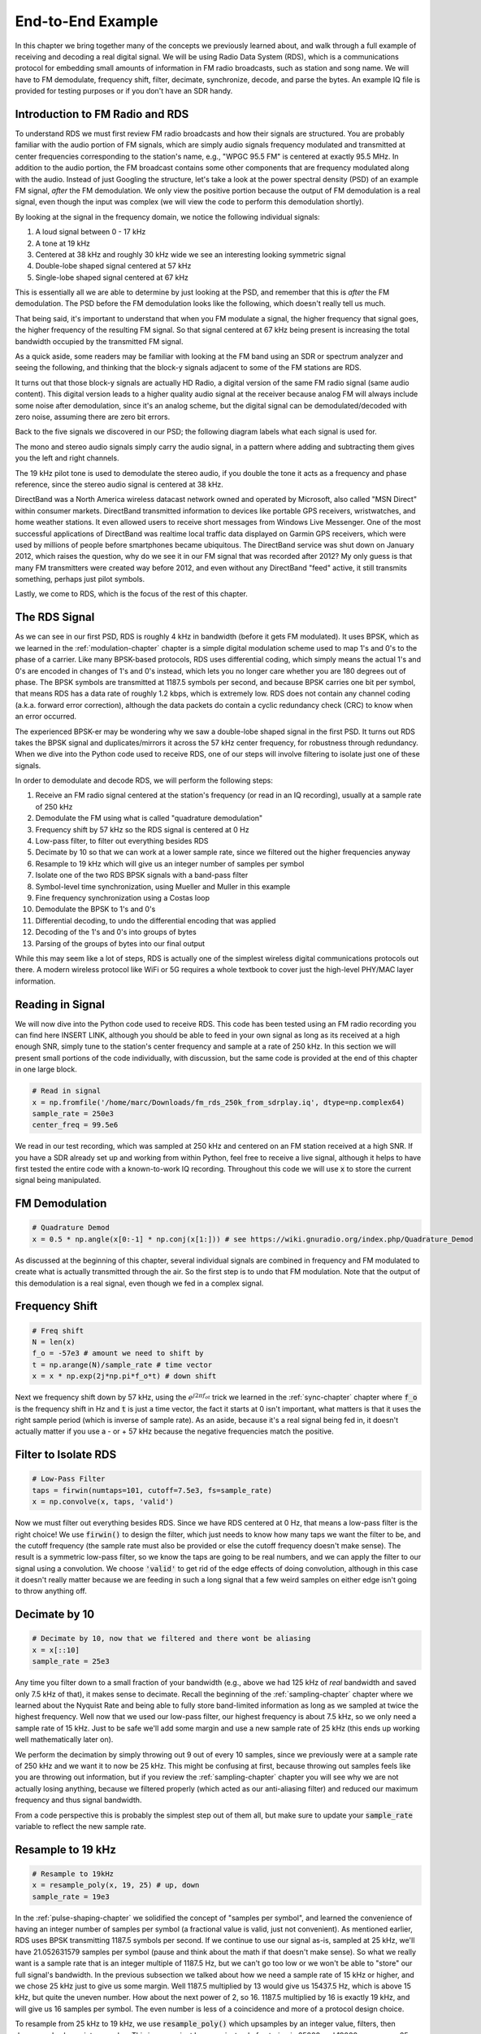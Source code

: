 .. _rds-chapter:

##################
End-to-End Example
##################

In this chapter we bring together many of the concepts we previously learned about, and walk through a full example of receiving and decoding a real digital signal.  We will be using Radio Data System (RDS), which is a communications protocol for embedding small amounts of information in FM radio broadcasts, such as station and song name.  We will have to FM demodulate, frequency shift, filter, decimate, synchronize, decode, and parse the bytes.  An example IQ file is provided for testing purposes or if you don't have an SDR handy.

********************************
Introduction to FM Radio and RDS
********************************

To understand RDS we must first review FM radio broadcasts and how their signals are structured.  You are probably familiar with the audio portion of FM signals, which are simply audio signals frequency modulated and transmitted at center frequencies corresponding to the station's name, e.g., "WPGC 95.5 FM" is centered at exactly 95.5 MHz.  In addition to the audio portion, the FM broadcast contains some other components that are frequency modulated along with the audio.  Instead of just Googling the structure, let's take a look at the power spectral density (PSD) of an example FM signal, *after* the FM demodulation. We only view the positive portion because the output of FM demodulation is a real signal, even though the input was complex (we will view the code to perform this demodulation shortly). 

.. image:: ../_images/fm_psd.svg
   :align: center 
   :target: ../_images/fm_psd.svg

By looking at the signal in the frequency domain, we notice the following individual signals:

#. A loud signal between 0 - 17 kHz
#. A tone at 19 kHz
#. Centered at 38 kHz and roughly 30 kHz wide we see an interesting looking symmetric signal
#. Double-lobe shaped signal centered at 57 kHz
#. Single-lobe shaped signal centered at 67 kHz

This is essentially all we are able to determine by just looking at the PSD, and remember that this is *after* the FM demodulation.  The PSD before the FM demodulation looks like the following, which doesn't really tell us much.

.. image:: ../_images/fm_before_demod.svg
   :align: center 
   :target: ../_images/fm_before_demod.svg
   
That being said, it's important to understand that when you FM modulate a signal, the higher frequency that signal goes, the higher frequency of the resulting FM signal.  So that signal centered at 67 kHz being present is increasing the total bandwidth occupied by the transmitted FM signal.

As a quick aside, some readers may be familiar with looking at the FM band using an SDR or spectrum analyzer and seeing the following, and thinking that the block-y signals adjacent to some of the FM stations are RDS.  

.. image:: ../_images/fm_band_psd.png
   :scale: 80 % 
   :align: center 

It turns out that those block-y signals are actually HD Radio, a digital version of the same FM radio signal (same audio content).  This digital version leads to a higher quality audio signal at the receiver because analog FM will always include some noise after demodulation, since it's an analog scheme, but the digital signal can be demodulated/decoded with zero noise, assuming there are zero bit errors.  

Back to the five signals we discovered in our PSD; the following diagram labels what each signal is used for.  

.. image:: ../_images/fm_components.png
   :scale: 80 % 
   :align: center 

The mono and stereo audio signals simply carry the audio signal, in a pattern where adding and subtracting them gives you the left and right channels.

The 19 kHz pilot tone is used to demodulate the stereo audio, if you double the tone it acts as a frequency and phase reference, since the stereo audio signal is centered at 38 kHz.

DirectBand was a North America wireless datacast network owned and operated by Microsoft, also called "MSN Direct" within consumer markets. DirectBand transmitted information to devices like portable GPS receivers, wristwatches, and home weather stations.  It even allowed users to receive short messages from Windows Live Messenger.  One of the most successful applications of DirectBand was realtime local traffic data displayed on Garmin GPS receivers, which were used by millions of people before smartphones became ubiquitous.  The DirectBand service was shut down on January 2012, which raises the question, why do we see it in our FM signal that was recorded after 2012?  My only guess is that many FM transmitters were created way before 2012, and even without any DirectBand "feed" active, it still transmits something, perhaps just pilot symbols.

Lastly, we come to RDS, which is the focus of the rest of this chapter.

********************************
The RDS Signal
********************************

As we can see in our first PSD, RDS is roughly 4 kHz in bandwidth (before it gets FM modulated).  It uses BPSK, which as we learned in the :ref:`modulation-chapter` chapter is a simple digital modulation scheme used to map 1's and 0's to the phase of a carrier.  Like many BPSK-based protocols, RDS uses differential coding, which simply means the actual 1's and 0's are encoded in changes of 1's and 0's instead, which lets you no longer care whether you are 180 degrees out of phase.  The BPSK symbols are transmitted at 1187.5 symbols per second, and because BPSK carries one bit per symbol, that means RDS has a data rate of roughly 1.2 kbps, which is extremely low.  RDS does not contain any channel coding (a.k.a. forward error correction), although the data packets do contain a cyclic redundancy check (CRC) to know when an error occurred.  

The experienced BPSK-er may be wondering why we saw a double-lobe shaped signal in the first PSD.  It turns out RDS takes the BPSK signal and duplicates/mirrors it across the 57 kHz center frequency, for robustness through redundancy.  When we dive into the Python code used to receive RDS, one of our steps will involve filtering to isolate just one of these signals.

In order to demodulate and decode RDS, we will perform the following steps:

#. Receive an FM radio signal centered at the station's frequency (or read in an IQ recording), usually at a sample rate of 250 kHz
#. Demodulate the FM using what is called "quadrature demodulation"
#. Frequency shift by 57 kHz so the RDS signal is centered at 0 Hz
#. Low-pass filter, to filter out everything besides RDS
#. Decimate by 10 so that we can work at a lower sample rate, since we filtered out the higher frequencies anyway
#. Resample to 19 kHz which will give us an integer number of samples per symbol
#. Isolate one of the two RDS BPSK signals with a band-pass filter
#. Symbol-level time synchronization, using Mueller and Muller in this example
#. Fine frequency synchronization using a Costas loop
#. Demodulate the BPSK to 1's and 0's
#. Differential decoding, to undo the differential encoding that was applied
#. Decoding of the 1's and 0's into groups of bytes
#. Parsing of the groups of bytes into our final output

While this may seem like a lot of steps, RDS is actually one of the simplest wireless digital communications protocols out there.  A modern wireless protocol like WiFi or 5G requires a whole textbook to cover just the high-level PHY/MAC layer information.

********************************
Reading in Signal
********************************

We will now dive into the Python code used to receive RDS.  This code has been tested using an FM radio recording you can find here INSERT LINK, although you should be able to feed in your own signal as long as its received at a high enough SNR, simply tune to the station's center frequency and sample at a rate of 250 kHz.  In this section we will present small portions of the code individually, with discussion, but the same code is provided at the end of this chapter in one large block.

.. code-block:: python

 # Read in signal
 x = np.fromfile('/home/marc/Downloads/fm_rds_250k_from_sdrplay.iq', dtype=np.complex64)
 sample_rate = 250e3
 center_freq = 99.5e6

We read in our test recording, which was sampled at 250 kHz and centered on an FM station received at a high SNR.  If you have a SDR already set up and working from within Python, feel free to receive a live signal, although it helps to have first tested the entire code with a known-to-work IQ recording.  Throughout this code we will use :code:`x` to store the current signal being manipulated. 

********************************
FM Demodulation
********************************

.. code-block:: python

 # Quadrature Demod
 x = 0.5 * np.angle(x[0:-1] * np.conj(x[1:])) # see https://wiki.gnuradio.org/index.php/Quadrature_Demod

As discussed at the beginning of this chapter, several individual signals are combined in frequency and FM modulated to create what is actually transmitted through the air.  So the first step is to undo that FM modulation.  Note that the output of this demodulation is a real signal, even though we fed in a complex signal.

********************************
Frequency Shift
********************************

.. code-block:: python

 # Freq shift
 N = len(x)
 f_o = -57e3 # amount we need to shift by
 t = np.arange(N)/sample_rate # time vector
 x = x * np.exp(2j*np.pi*f_o*t) # down shift

Next we frequency shift down by 57 kHz, using the :math:`e^{j2 \pi f_ot}` trick we learned in the :ref:`sync-chapter` chapter where :code:`f_o` is the frequency shift in Hz and :code:`t` is just a time vector, the fact it starts at 0 isn't important, what matters is that it uses the right sample period (which is inverse of sample rate).  As an aside, because it's a real signal being fed in, it doesn't actually matter if you use a - or + 57 kHz because the negative frequencies match the positive.

********************************
Filter to Isolate RDS
********************************

.. code-block:: python

 # Low-Pass Filter
 taps = firwin(numtaps=101, cutoff=7.5e3, fs=sample_rate)
 x = np.convolve(x, taps, 'valid')

Now we must filter out everything besides RDS. Since we have RDS centered at 0 Hz, that means a low-pass filter is the right choice!  We use :code:`firwin()` to design the filter, which just needs to know how many taps we want the filter to be, and the cutoff frequency (the sample rate must also be provided or else the cutoff frequency doesn't make sense).  The result is a symmetric low-pass filter, so we know the taps are going to be real numbers, and we can apply the filter to our signal using a convolution.  We choose :code:`'valid'` to get rid of the edge effects of doing convolution, although in this case it doesn't really matter because we are feeding in such a long signal that a few weird samples on either edge isn't going to throw anything off.

********************************
Decimate by 10
********************************

.. code-block:: python

 # Decimate by 10, now that we filtered and there wont be aliasing
 x = x[::10]
 sample_rate = 25e3

Any time you filter down to a small fraction of your bandwidth (e.g., above we had 125 kHz of *real* bandwidth and saved only 7.5 kHz of that), it makes sense to decimate.  Recall the beginning of the :ref:`sampling-chapter` chapter where we learned about the Nyquist Rate and being able to fully store band-limited information as long as we sampled at twice the highest frequency. Well now that we used our low-pass filter, our highest frequency is about 7.5 kHz, so we only need a sample rate of 15 kHz.  Just to be safe we'll add some margin and use a new sample rate of 25 kHz (this ends up working well mathematically later on).  

We perform the decimation by simply throwing out 9 out of every 10 samples, since we previously were at a sample rate of 250 kHz and we want it to now be 25 kHz.  This might be confusing at first, because throwing out samples feels like you are throwing out information, but if you review the :ref:`sampling-chapter` chapter you will see why we are not actually losing anything, because we filtered properly (which acted as our anti-aliasing filter) and reduced our maximum frequency and thus signal bandwidth.

From a code perspective this is probably the simplest step out of them all, but make sure to update your :code:`sample_rate` variable to reflect the new sample rate.

********************************
Resample to 19 kHz
********************************

.. code-block:: python

 # Resample to 19kHz
 x = resample_poly(x, 19, 25) # up, down
 sample_rate = 19e3

In the :ref:`pulse-shaping-chapter` we solidified the concept of "samples per symbol", and learned the convenience of having an integer number of samples per symbol (a fractional value is valid, just not convenient).  As mentioned earlier, RDS uses BPSK transmitting 1187.5 symbols per second.  If we continue to use our signal as-is, sampled at 25 kHz, we'll have 21.052631579 samples per symbol (pause and think about the math if that doesn't make sense).  So what we really want is a sample rate that is an integer multiple of 1187.5 Hz, but we can't go too low or we won't be able to "store" our full signal's bandwidth.  In the previous subsection we talked about how we need a sample rate of 15 kHz or higher, and we chose 25 kHz just to give us some margin.  Well 1187.5 multiplied by 13 would give us 15437.5 Hz, which is above 15 kHz, but quite the uneven number.  How about the next power of 2, so 16.  1187.5 multiplied by 16 is exactly 19 kHz, and will give us 16 samples per symbol.  The even number is less of a coincidence and more of a protocol design choice.  

To resample from 25 kHz to 19 kHz, we use :code:`resample_poly()` which upsamples by an integer value, filters, then downsamples by an integer value.  This is convenient because instead of entering in 25000 and 19000 we can use 25 and 19.  If we had used 13 samples per symbol by using a sample rate of 15437.5 Hz, we wouldn't be able to use :code:`resample_poly()` and the resampling process would be much more complicated.

Once again, always remember to update your :code:`sample_rate` variable when performing an operation that changes it.

********************************
Band-Pass Filter
********************************

.. code-block:: python

 # Bandpass filter (TODO: make it a proper matched filter with RRC, even though it's not required to function)
 taps = firwin(numtaps=501, cutoff=[0.05e3, 2e3], fs=sample_rate, pass_zero=False)
 x = np.convolve(x, taps, 'valid')

Recall that RDS contains two identical BPSK signals, hence the shape we saw in the PSD at the beginning.  We have to choose one, so we will keep the positive one with a band-pass filter.  We use :code:`firwin()` again, but note the :code:`pass_zero=False` which is how you indicate you want it to be a band-pass filter instead of low-pass, and there are two cutoff frequencies to define the band.  The signal is from roughly 0 Hz to 2 kHz but you can't specify a 0 Hz starting frequency so we use 0.05 kHz.  Lastly, we need to increase our number of taps, to get a steeper frequency response.  We can verify that these numbers worked by looking at our filter in the time domain (by plotting taps) and frequency domain (by taking FFT of taps).  Note how in the frequency domain we reach near-zero response at about 0 Hz.

.. image:: ../_images/bandpass_filter_taps.svg
   :align: center 
   :target: ../_images/bandpass_filter_taps.svg

.. image:: ../_images/bandpass_filter_freq.svg
   :align: center 
   :target: ../_images/bandpass_filter_freq.svg

Side note: At some point I will update the filter above to use a proper matched filter (root-raised cosine I believe is what RDS uses), for conceptual sake, but I got the same error rates using the firwin() approach as GNU Radio's proper matched filter, so it's clearly not a strict requirement.

***********************************
Time Synchronization (Symbol-Level)
***********************************

.. code-block:: python

 # Symbol sync, using what we did in sync chapter
 samples = x # for the sake of matching the sync chapter
 samples_interpolated = resample_poly(samples, 16, 1)
 sps = 16
 mu = 0.01 # initial estimate of phase of sample
 out = np.zeros(len(samples) + 10, dtype=np.complex64)
 out_rail = np.zeros(len(samples) + 10, dtype=np.complex64) # stores values, each iteration we need the previous 2 values plus current value
 i_in = 0 # input samples index
 i_out = 2 # output index (let first two outputs be 0)
 while i_out < len(samples) and i_in < len(samples):
     out[i_out] = samples_interpolated[i_in*16 + int(mu*16)] # grab what we think is the "best" sample
     out_rail[i_out] = int(np.real(out[i_out]) > 0) + 1j*int(np.imag(out[i_out]) > 0)
     x = (out_rail[i_out] - out_rail[i_out-2]) * np.conj(out[i_out-1])
     y = (out[i_out] - out[i_out-2]) * np.conj(out_rail[i_out-1])
     mm_val = np.real(y - x)
     mu += sps + 0.01*mm_val
     i_in += int(np.floor(mu)) # round down to nearest int since we are using it as an index
     mu = mu - np.floor(mu) # remove the integer part of mu
     i_out += 1 # increment output index
 x = out[2:i_out] # remove the first two, and anything after i_out (that was never filled out)

We are finally ready for our symbol/time synchronization, here we will use the exact same Mueller and Muller clock synchronization code from the :ref:`sync-chapter` chapter, reference it if you want to learn more about how it works.  We set the sample per symbol (:code:`sps`) to 16 as discussed earlier.  A mu gain value of 0.01 was found via experimentation to work well.  The output should now be one sample per symbol, i.e., our output is our "soft symbols", with possible frequency offset included.  The following constellation plot animation is used to verify we are getting BPSK symbols (with a frequency offset causing rotation):

.. image:: ../_images/constellation-animated.gif
   :scale: 80 % 
   :align: center 

********************************
Fine Frequency Synchronization
********************************

.. code-block:: python

 # Fine freq sync
 samples = x # for the sake of matching the sync chapter
 N = len(samples)
 phase = 0
 freq = 0
 # These next two params is what to adjust, to make the feedback loop faster or slower (which impacts stability)
 alpha = 8.0 
 beta = 0.002
 out = np.zeros(N, dtype=np.complex64)
 freq_log = []
 for i in range(N):
     out[i] = samples[i] * np.exp(-1j*phase) # adjust the input sample by the inverse of the estimated phase offset
     error = np.real(out[i]) * np.imag(out[i]) # This is the error formula for 2nd order Costas Loop (e.g. for BPSK)
 
     # Advance the loop (recalc phase and freq offset)
     freq += (beta * error)
     freq_log.append(freq * sample_rate / (2*np.pi)) # convert from angular velocity to Hz for logging
     phase += freq + (alpha * error)
 
     # Optional: Adjust phase so its always between 0 and 2pi, recall that phase wraps around every 2pi
     while phase >= 2*np.pi:
         phase -= 2*np.pi
     while phase < 0:
         phase += 2*np.pi
 x = out

We will also copy the fine frequency synchronization Python code from the :ref:`sync-chapter` chapter, which uses a Costas loop to remove any residual frequency offset, as well as align our BPSK to the real (I) axis, by forcing Q to be as close to zero as possible.  Anything left is Q is likely due to the noise in the signal, assuming the Costas loop was tuned properly.  Just for fun let's view the same animation as above except after the frequency synchronization has been performed (no more spinning!):

.. image:: ../_images/constellation-animated-postcostas.gif
   :scale: 80 % 
   :align: center 

And we can also look at the estimated frequency over time to see it working, note how we logged it in the code above.  It appears that there was about 13 Hz of frequency offset, either due to the transmitter's oscillator/LO being off or the receivers (most likely the receiver).  If you are using your own FM signal, you may need to tweak :code:`alpha` and :code:`beta` until the curve looks similar, it should achieve synchronization fairly quickly (e.g., a few dozen symbols) and maintain it with minimal oscillation.  The pattern you see below after it finds its steady state is frequency jitter, not oscillation.

.. image:: ../_images/freq_error.svg
   :align: center 
   :target: ../_images/freq_error.svg

********************************
Demodulate the BPSK
********************************

.. code-block:: python

 # Demod BPSK
 bits = (np.real(x) > 0).astype(int) # 1's and 0's

Demodulating the BPSK at this point is very easy, recall that each sample represents one soft symbol, so all we have to do is check whether each sample is above or below 0.  The :code:`.astype(int)` is just so we can work with an array of ints instead of an array of bools.  You may wonder whether above/below zero represents a 1 or 0.  As you will see in the next step, it doesn't matter!

********************************
Differential Decoding
********************************

.. code-block:: python

 # Differential decoding, so that it doesn't matter whether our BPSK was 180 degrees rotated without us realizing it
 bits = (bits[1:] - bits[0:-1]) % 2
 bits = bits.astype(np.uint8) # for decoder

The BPSK signal used differential coding when it was created, which means that each 1 and 0 of the original data was transformed such that a change from 1 to 0 or 0 to 1 got mapped as a 1, and no change got mapped to a 0.  The nice benefit of using differential coding is so you don't have to worry about 180 degree rotations in receiving the BPSK, because whether we consider a 1 to be greater than zero or less than zero is no longer an impact, what matters is changing between 1 and 0.  This concept might be easier to understand by looking at example data, below shows the first 10 symbols before and after the differential decoding:

.. code-block:: python

 [1 1 1 1 0 1 0 0 1 1] # before differential decoding
 [0 0 0 1 1 1 0 1 0 1] # after differential decoding

********************************
RDS Decoding
********************************

The next massive block of code is what we will use to decode the 1's and 0's into groups of bytes.  This part would make a lot more sense if we first created the transmitter portion of RDS, but for now just know that in RDS, bytes are grouped into groups of 12 bytes, where the first 8 represent the data and the last 4 act as a sync word (called "offset words").  The last 4 bytes are not needed by the next step (the parser) so we don't include them in the output.  This block of code takes in the 1's and 0's created above (in the form of a 1D array of uint8's) and outputs a list of lists of bytes (a list of 8 bytes where those 8 bytes are in a list).  This makes it convenient for the next step, which will iterate through the list of 8 bytes, one group of 8 at a time.

Most of the actual code revolves around syncing (at the byte level, not symbol) and error checking.  It works in blocks of 104 bits, each block is either received correctly or in error (using CRC to check), and every 50 blocks it checks whether more than 35 of them were received with error, in which case it resets everything and attempts to sync again.

Note, you **do not** need to go through all of this code, or any of it, especially if you are focusing on learning the physical (PHY) layer side of DSP and SDR.  This code is simply an implementation of a RDS decoder, and essentially none of it can be reused for other protocols, because it's so specific to the way RDS works.  If you are already somewhat exhausted by this chapter, feel free to just skip this enormous block of code that has one fairly simple job but does it in a complex manner.

.. code-block:: python

 # Constants
 syndrome = [383, 14, 303, 663, 748]
 offset_pos = [0, 1, 2, 3, 2]
 offset_word = [252, 408, 360, 436, 848]
 
 # see Annex B, page 64 of the standard
 def calc_syndrome(x, mlen):
     reg = 0
     plen = 10
     for ii in range(mlen, 0, -1):
         reg = (reg << 1) | ((x >> (ii-1)) & 0x01)
         if (reg & (1 << plen)):
             reg = reg ^ 0x5B9
     for ii in range(plen, 0, -1):
         reg = reg << 1
         if (reg & (1 << plen)):
             reg = reg ^ 0x5B9
     return reg & ((1 << plen) - 1) # select the bottom plen bits of reg
 
 # Initialize all the working vars we'll need during the loop
 synced = False
 presync = False
 
 wrong_blocks_counter = 0
 blocks_counter = 0
 group_good_blocks_counter = 0
 
 reg = np.uint32(0) # was unsigned long in C++ (64 bits) but numpy doesn't support bitwise ops of uint64, I don't think it gets that high anyway
 lastseen_offset_counter = 0
 lastseen_offset = 0
 
 # the synchronization process is described in Annex C, page 66 of the standard */
 bytes_out = []
 for i in range(len(bits)):
     # in C++ reg doesn't get init so it will be random at first, for ours its 0s
     # It was also an unsigned long but never seemed to get anywhere near the max value
     # bits are either 0 or 1
     reg = np.bitwise_or(np.left_shift(reg, 1), bits[i]) # reg contains the last 26 rds bits. these are both bitwise ops
     if not synced:
         reg_syndrome = calc_syndrome(reg, 26)
         for j in range(5):
             if reg_syndrome == syndrome[j]:
                 if not presync:
                     lastseen_offset = j
                     lastseen_offset_counter = i
                     presync = True
                 else:
                     if offset_pos[lastseen_offset] >= offset_pos[j]:
                         block_distance = offset_pos[j] + 4 - offset_pos[lastseen_offset]
                     else:
                         block_distance = offset_pos[j] - offset_pos[lastseen_offset]
                     if (block_distance*26) != (i - lastseen_offset_counter):
                         presync = False
                     else:
                         print('Sync State Detected')
                         wrong_blocks_counter = 0
                         blocks_counter = 0
                         block_bit_counter = 0
                         block_number = (j + 1) % 4
                         group_assembly_started = False
                         synced = True
             break # syndrome found, no more cycles
 
     else: # SYNCED
         # wait until 26 bits enter the buffer */
         if block_bit_counter < 25:
             block_bit_counter += 1
         else:
             good_block = False
             dataword = (reg >> 10) & 0xffff
             block_calculated_crc = calc_syndrome(dataword, 16)
             checkword = reg & 0x3ff
             if block_number == 2: # manage special case of C or C' offset word
                 block_received_crc = checkword ^ offset_word[block_number]
                 if (block_received_crc == block_calculated_crc):
                     good_block = True
                 else:
                     block_received_crc = checkword ^ offset_word[4]
                     if (block_received_crc == block_calculated_crc):
                         good_block = True
                     else:
                         wrong_blocks_counter += 1
                         good_block = False
             else:
                 block_received_crc = checkword ^ offset_word[block_number] # bitwise xor
                 if block_received_crc == block_calculated_crc:
                     good_block = True
                 else:
                     wrong_blocks_counter += 1
                     good_block = False
                 
             # Done checking CRC
             if block_number == 0 and good_block:
                 group_assembly_started = True
                 group_good_blocks_counter = 1
                 bytes = bytearray(8) # 8 bytes filled with 0s
             if group_assembly_started:
                 if not good_block:
                     group_assembly_started = False
                 else:
                     # raw data bytes, as received from RDS. 8 info bytes, followed by 4 RDS offset chars: ABCD/ABcD/EEEE (in US) which we leave out here
                     # RDS information words
                     # block_number is either 0,1,2,3 so this is how we fill out the 8 bytes
                     bytes[block_number*2] = (dataword >> 8) & 255
                     bytes[block_number*2+1] = dataword & 255
                     group_good_blocks_counter += 1
                     #print('group_good_blocks_counter:', group_good_blocks_counter)
                 if group_good_blocks_counter == 5:
                     #print(bytes)
                     bytes_out.append(bytes) # list of len-8 lists of bytes
             block_bit_counter = 0
             block_number = (block_number + 1) % 4
             blocks_counter += 1
             if blocks_counter == 50:
                 if wrong_blocks_counter > 35: # This many wrong blocks must mean we lost sync
                     print("Lost Sync (Got ", wrong_blocks_counter, " bad blocks on ", blocks_counter, " total)")
                     synced = False
                     presync = False
                 else:
                     print("Still Sync-ed (Got ", wrong_blocks_counter, " bad blocks on ", blocks_counter, " total)")
                 blocks_counter = 0
                 wrong_blocks_counter = 0

Below shows an example output from this decoding step, note how in this example it synced fairly quickly but then loses sync a couple times for some reason, although it's still able to parse all of the data as we'll see.  The actual contents of these bytes just look like random numbers/characters depending on how you display them, but in the next step we will parse them into human readable information!

.. code-block:: console

 Sync State Detected
 Still Sync-ed (Got  0  bad blocks on  50  total)
 Still Sync-ed (Got  0  bad blocks on  50  total)
 Still Sync-ed (Got  0  bad blocks on  50  total)
 Still Sync-ed (Got  0  bad blocks on  50  total)
 Still Sync-ed (Got  1  bad blocks on  50  total)
 Still Sync-ed (Got  5  bad blocks on  50  total)
 Still Sync-ed (Got  26  bad blocks on  50  total)
 Lost Sync (Got  50  bad blocks on  50  total)
 Sync State Detected
 Still Sync-ed (Got  3  bad blocks on  50  total)
 Still Sync-ed (Got  0  bad blocks on  50  total)
 Still Sync-ed (Got  0  bad blocks on  50  total)
 Still Sync-ed (Got  0  bad blocks on  50  total)
 Still Sync-ed (Got  0  bad blocks on  50  total)
 Still Sync-ed (Got  0  bad blocks on  50  total)
 Still Sync-ed (Got  0  bad blocks on  50  total)
 Still Sync-ed (Got  0  bad blocks on  50  total)
 Still Sync-ed (Got  0  bad blocks on  50  total)
 Still Sync-ed (Got  0  bad blocks on  50  total)
 Still Sync-ed (Got  0  bad blocks on  50  total)
 Still Sync-ed (Got  0  bad blocks on  50  total)
 Still Sync-ed (Got  0  bad blocks on  50  total)
 Still Sync-ed (Got  0  bad blocks on  50  total)
 Still Sync-ed (Got  0  bad blocks on  50  total)
 Still Sync-ed (Got  0  bad blocks on  50  total)
 Still Sync-ed (Got  0  bad blocks on  50  total)
 Still Sync-ed (Got  0  bad blocks on  50  total)
 Still Sync-ed (Got  0  bad blocks on  50  total)
 Still Sync-ed (Got  0  bad blocks on  50  total)
 Still Sync-ed (Got  0  bad blocks on  50  total)
 Still Sync-ed (Got  0  bad blocks on  50  total)
 Still Sync-ed (Got  2  bad blocks on  50  total)
 Still Sync-ed (Got  1  bad blocks on  50  total)
 Still Sync-ed (Got  20  bad blocks on  50  total)
 Lost Sync (Got  47  bad blocks on  50  total)
 Sync State Detected
 Still Sync-ed (Got  32  bad blocks on  50  total)
 
********************************
RDS Parsing
********************************

Now that we have bytes, in groups of 8, we can extract the final data, i.e., the final output that is human understandable.  This is known as parsing the bytes, and just like the decoder in the previous section, it is simply an implementation of the RDS protocol, and is really not that important to understand.  Luckily it's not a ton of code, if you don't include the two tables defined at the start, which are simply the lookup tables for the type of FM channel and the coverage area.

For those who want to learn how this code works, I'll provide some added information.  The protocol uses this concept of an A/B flag, which means some messages are marked A and others B, and the parsing changes based on which one (whether it's A or B is stored in the third bit of the second byte).  It also uses different group types which just means message type, and in this code we are only parsing message type 2, which is the message type that has the radio text in it, which is the interesting part, it's the text that scrolls across the screen in your car.  We will still be able to parse the channel type and region, as they are stored in every message.  Lastly, note that :code:`radiotext` is just a string that gets initialized to all spaces, and then reset to all spaces if a specific set of bytes is received.  If you are curious what other message types exist, the list is: "BASIC", "PIN/SL", "RT", "AID", "CT", "TDC", "IH", "RP", "TMC", "EWS", "EON". RT is radiotext which is the only one we decode.  The GNU Radio block decoded "BASIC" as well, but for the stations I used for testing it didn't contain much interesting information.

.. code-block:: python

 # Annex F of RBDS Standard Table F.1 (North America) and Table F.2 (Europe)
 #              Europe                   North America
 pty_table = [["Undefined",             "Undefined"],
              ["News",                  "News"],
              ["Current Affairs",       "Information"],
              ["Information",           "Sports"],
              ["Sport",                 "Talk"],
              ["Education",             "Rock"],
              ["Drama",                 "Classic Rock"],
              ["Culture",               "Adult Hits"],
              ["Science",               "Soft Rock"],
              ["Varied",                "Top 40"],
              ["Pop Music",             "Country"],
              ["Rock Music",            "Oldies"],
              ["Easy Listening",        "Soft"],
              ["Light Classical",       "Nostalgia"],
              ["Serious Classical",     "Jazz"],
              ["Other Music",           "Classical"],
              ["Weather",               "Rhythm & Blues"],
              ["Finance",               "Soft Rhythm & Blues"],
              ["Children’s Programmes", "Language"],
              ["Social Affairs",        "Religious Music"],
              ["Religion",              "Religious Talk"],
              ["Phone-In",              "Personality"],
              ["Travel",                "Public"],
              ["Leisure",               "College"],
              ["Jazz Music",            "Spanish Talk"],
              ["Country Music",         "Spanish Music"],
              ["National Music",        "Hip Hop"],
              ["Oldies Music",          "Unassigned"],
              ["Folk Music",            "Unassigned"],
              ["Documentary",           "Weather"],
              ["Alarm Test",            "Emergency Test"],
              ["Alarm",                 "Emergency"]]
 pty_locale = 1 # set to 0 for Europe which will use first column instead
 
 # page 72, Annex D, table D.2 in the standard
 coverage_area_codes = ["Local",
                        "International",
                        "National",
                        "Supra-regional",
                        "Regional 1",
                        "Regional 2",
                        "Regional 3",
                        "Regional 4",
                        "Regional 5",
                        "Regional 6",
                        "Regional 7",
                        "Regional 8",
                        "Regional 9",
                        "Regional 10",
                        "Regional 11",
                        "Regional 12"]
 
 radiotext_AB_flag = 0
 radiotext = [' ']*65
 first_time = True
 for bytes in bytes_out:
     group_0 = bytes[1] | (bytes[0] << 8)
     group_1 = bytes[3] | (bytes[2] << 8)
     group_2 = bytes[5] | (bytes[4] << 8)
     group_3 = bytes[7] | (bytes[6] << 8)
      
     group_type = (group_1 >> 12) & 0xf # here is what each one means, e.g. RT is radiotext which is the only one we decode here: ["BASIC", "PIN/SL", "RT", "AID", "CT", "TDC", "IH", "RP", "TMC", "EWS", "___", "___", "___", "___", "EON", "___"]
     AB = (group_1 >> 11 ) & 0x1 # b if 1, a if 0
 
     #print("group_type:", group_type) # this is essentially message type, i only see type 0 and 2 in my recording
     #print("AB:", AB)
 
     program_identification = group_0     # "PI"
     
     program_type = (group_1 >> 5) & 0x1f # "PTY"
     pty = pty_table[program_type][pty_locale]
     
     pi_area_coverage = (program_identification >> 8) & 0xf
     coverage_area = coverage_area_codes[pi_area_coverage]
     
     pi_program_reference_number = program_identification & 0xff # just an int
     
     if first_time:
         print("PTY:", pty)
         print("program:", pi_program_reference_number)
         print("coverage_area:", coverage_area)
         first_time = False
 
     if group_type == 2:
         # when the A/B flag is toggled, flush your current radiotext
         if radiotext_AB_flag != ((group_1 >> 4) & 0x01):
             radiotext = [' ']*65
         radiotext_AB_flag = (group_1 >> 4) & 0x01
         text_segment_address_code = group_1 & 0x0f
         if AB:
             radiotext[text_segment_address_code * 2    ] = chr((group_3 >> 8) & 0xff)
             radiotext[text_segment_address_code * 2 + 1] = chr(group_3        & 0xff)
         else:
             radiotext[text_segment_address_code *4     ] = chr((group_2 >> 8) & 0xff)
             radiotext[text_segment_address_code * 4 + 1] = chr(group_2        & 0xff)
             radiotext[text_segment_address_code * 4 + 2] = chr((group_3 >> 8) & 0xff)
             radiotext[text_segment_address_code * 4 + 3] = chr(group_3        & 0xff)
         print(''.join(radiotext))
     else:
         pass
         #print("unsupported group_type:", group_type)

Below shows the output of the parsing step for an example FM station.  Note how it has to build the radiotext string over multiple messages, and then it periodically clears out the string and starts again.  

.. code-block:: console

 PTY: Top 40
 program: 29
 coverage_area: Regional 4
             ing.                                                 
             ing. Upb                                             
             ing. Upbeat.                                         
             ing. Upbeat. Rea                                     
                         
 WAY-                                                             
 WAY-FM U                                                         
 WAY-FM Uplif                                                     
 WAY-FM Uplifting                                                 
 WAY-FM Uplifting. Up                                             
 WAY-FM Uplifting. Upbeat                                         
 WAY-FM Uplifting. Upbeat. Re                                     
                                                                                      
 WayF                                                             
 WayFM Up                                                         
 WayFM Uplift                                                     
 WayFM Uplifting.                                                 
 WayFM Uplifting. Upb                                             
 WayFM Uplifting. Upbeat.                                         
 WayFM Uplifting. Upbeat. Rea                                     



********************************
Wrap-Up and Final Code
********************************

You did it!  Below is all of the code above, concatenated, it should work with the test recording available for download.  If you find you had to make tweaks to get it to work with your own recording or live SDR, let me know what you had to do, you can submit it as a GitHub PR at `the textbook's GitHub page <https://github.com/777arc/textbook>`_.  You can also find a version of this code with dozens of debug plotting/printing included, that I originally used to make this chapter, `here <https://github.com/777arc/textbook/blob/master/figure-generating-scripts/rds_demo.py>`_.  

.. raw:: html

   <details>
   <summary>Final Code</summary>
   
.. code-block:: python

 # Read in signal
 x = np.fromfile('/home/marc/Downloads/fm_rds_250k_from_sdrplay.iq', dtype=np.complex64)
 sample_rate = 250e3
 center_freq = 99.5e6

 # Quadrature Demod
 x = 0.5 * np.angle(x[0:-1] * np.conj(x[1:])) # see https://wiki.gnuradio.org/index.php/Quadrature_Demod

 # Freq shift
 N = len(x)
 f_o = -57e3 # amount we need to shift by
 t = np.arange(N)/sample_rate # time vector
 x = x * np.exp(2j*np.pi*f_o*t) # down shift

 # Low-Pass Filter
 taps = firwin(numtaps=101, cutoff=7.5e3, fs=sample_rate)
 x = np.convolve(x, taps, 'valid')

 # Decimate by 10, now that we filtered and there wont be aliasing
 x = x[::10]
 sample_rate = 25e3

 # Resample to 19kHz
 x = resample_poly(x, 19, 25) # up, down
 sample_rate = 19e3

 # Bandpass filter (TODO: make it a proper matched filter with RRC, even though it's not required to function)
 taps = firwin(numtaps=501, cutoff=[0.05e3, 2e3], fs=sample_rate, pass_zero=False)
 x = np.convolve(x, taps, 'valid')

 # Symbol sync, using what we did in sync chapter
 samples = x # for the sake of matching the sync chapter
 samples_interpolated = resample_poly(samples, 16, 1)
 sps = 16
 mu = 0.01 # initial estimate of phase of sample
 out = np.zeros(len(samples) + 10, dtype=np.complex64)
 out_rail = np.zeros(len(samples) + 10, dtype=np.complex64) # stores values, each iteration we need the previous 2 values plus current value
 i_in = 0 # input samples index
 i_out = 2 # output index (let first two outputs be 0)
 while i_out < len(samples) and i_in < len(samples):
     out[i_out] = samples_interpolated[i_in*16 + int(mu*16)] # grab what we think is the "best" sample
     out_rail[i_out] = int(np.real(out[i_out]) > 0) + 1j*int(np.imag(out[i_out]) > 0)
     x = (out_rail[i_out] - out_rail[i_out-2]) * np.conj(out[i_out-1])
     y = (out[i_out] - out[i_out-2]) * np.conj(out_rail[i_out-1])
     mm_val = np.real(y - x)
     mu += sps + 0.01*mm_val
     i_in += int(np.floor(mu)) # round down to nearest int since we are using it as an index
     mu = mu - np.floor(mu) # remove the integer part of mu
     i_out += 1 # increment output index
 x = out[2:i_out] # remove the first two, and anything after i_out (that was never filled out)

 # Fine freq sync
 samples = x # for the sake of matching the sync chapter
 N = len(samples)
 phase = 0
 freq = 0
 # These next two params is what to adjust, to make the feedback loop faster or slower (which impacts stability)
 alpha = 8.0 
 beta = 0.002
 out = np.zeros(N, dtype=np.complex64)
 freq_log = []
 for i in range(N):
     out[i] = samples[i] * np.exp(-1j*phase) # adjust the input sample by the inverse of the estimated phase offset
     error = np.real(out[i]) * np.imag(out[i]) # This is the error formula for 2nd order Costas Loop (e.g. for BPSK)
 
     # Advance the loop (recalc phase and freq offset)
     freq += (beta * error)
     freq_log.append(freq * sample_rate / (2*np.pi)) # convert from angular velocity to Hz for logging
     phase += freq + (alpha * error)
 
     # Optional: Adjust phase so its always between 0 and 2pi, recall that phase wraps around every 2pi
     while phase >= 2*np.pi:
         phase -= 2*np.pi
     while phase < 0:
         phase += 2*np.pi
 x = out

 # Demod BPSK
 bits = (np.real(x) > 0).astype(int) # 1's and 0's

 # Differential decoding, so that it doesn't matter whether our BPSK was 180 degrees rotated without us realizing it
 bits = (bits[1:] - bits[0:-1]) % 2
 bits = bits.astype(np.uint8) # for decoder

 ###########
 # DECODER #
 ###########
 
 # Constants
 syndrome = [383, 14, 303, 663, 748]
 offset_pos = [0, 1, 2, 3, 2]
 offset_word = [252, 408, 360, 436, 848]
 
 # see Annex B, page 64 of the standard
 def calc_syndrome(x, mlen):
     reg = 0
     plen = 10
     for ii in range(mlen, 0, -1):
         reg = (reg << 1) | ((x >> (ii-1)) & 0x01)
         if (reg & (1 << plen)):
             reg = reg ^ 0x5B9
     for ii in range(plen, 0, -1):
         reg = reg << 1
         if (reg & (1 << plen)):
             reg = reg ^ 0x5B9
     return reg & ((1 << plen) - 1) # select the bottom plen bits of reg
 
 # Initialize all the working vars we'll need during the loop
 synced = False
 presync = False
 
 wrong_blocks_counter = 0
 blocks_counter = 0
 group_good_blocks_counter = 0
 
 reg = np.uint32(0) # was unsigned long in C++ (64 bits) but numpy doesn't support bitwise ops of uint64, I don't think it gets that high anyway
 lastseen_offset_counter = 0
 lastseen_offset = 0
 
 # the synchronization process is described in Annex C, page 66 of the standard */
 bytes_out = []
 for i in range(len(bits)):
     # in C++ reg doesn't get init so it will be random at first, for ours its 0s
     # It was also an unsigned long but never seemed to get anywhere near the max value
     # bits are either 0 or 1
     reg = np.bitwise_or(np.left_shift(reg, 1), bits[i]) # reg contains the last 26 rds bits. these are both bitwise ops
     if not synced:
         reg_syndrome = calc_syndrome(reg, 26)
         for j in range(5):
             if reg_syndrome == syndrome[j]:
                 if not presync:
                     lastseen_offset = j
                     lastseen_offset_counter = i
                     presync = True
                 else:
                     if offset_pos[lastseen_offset] >= offset_pos[j]:
                         block_distance = offset_pos[j] + 4 - offset_pos[lastseen_offset]
                     else:
                         block_distance = offset_pos[j] - offset_pos[lastseen_offset]
                     if (block_distance*26) != (i - lastseen_offset_counter):
                         presync = False
                     else:
                         print('Sync State Detected')
                         wrong_blocks_counter = 0
                         blocks_counter = 0
                         block_bit_counter = 0
                         block_number = (j + 1) % 4
                         group_assembly_started = False
                         synced = True
             break # syndrome found, no more cycles
 
     else: # SYNCED
         # wait until 26 bits enter the buffer */
         if block_bit_counter < 25:
             block_bit_counter += 1
         else:
             good_block = False
             dataword = (reg >> 10) & 0xffff
             block_calculated_crc = calc_syndrome(dataword, 16)
             checkword = reg & 0x3ff
             if block_number == 2: # manage special case of C or C' offset word
                 block_received_crc = checkword ^ offset_word[block_number]
                 if (block_received_crc == block_calculated_crc):
                     good_block = True
                 else:
                     block_received_crc = checkword ^ offset_word[4]
                     if (block_received_crc == block_calculated_crc):
                         good_block = True
                     else:
                         wrong_blocks_counter += 1
                         good_block = False
             else:
                 block_received_crc = checkword ^ offset_word[block_number] # bitwise xor
                 if block_received_crc == block_calculated_crc:
                     good_block = True
                 else:
                     wrong_blocks_counter += 1
                     good_block = False
                 
             # Done checking CRC
             if block_number == 0 and good_block:
                 group_assembly_started = True
                 group_good_blocks_counter = 1
                 bytes = bytearray(8) # 8 bytes filled with 0s
             if group_assembly_started:
                 if not good_block:
                     group_assembly_started = False
                 else:
                     # raw data bytes, as received from RDS. 8 info bytes, followed by 4 RDS offset chars: ABCD/ABcD/EEEE (in US) which we leave out here
                     # RDS information words
                     # block_number is either 0,1,2,3 so this is how we fill out the 8 bytes
                     bytes[block_number*2] = (dataword >> 8) & 255
                     bytes[block_number*2+1] = dataword & 255
                     group_good_blocks_counter += 1
                     #print('group_good_blocks_counter:', group_good_blocks_counter)
                 if group_good_blocks_counter == 5:
                     #print(bytes)
                     bytes_out.append(bytes) # list of len-8 lists of bytes
             block_bit_counter = 0
             block_number = (block_number + 1) % 4
             blocks_counter += 1
             if blocks_counter == 50:
                 if wrong_blocks_counter > 35: # This many wrong blocks must mean we lost sync
                     print("Lost Sync (Got ", wrong_blocks_counter, " bad blocks on ", blocks_counter, " total)")
                     synced = False
                     presync = False
                 else:
                     print("Still Sync-ed (Got ", wrong_blocks_counter, " bad blocks on ", blocks_counter, " total)")
                 blocks_counter = 0
                 wrong_blocks_counter = 0

 ###########
 # PARSER  #
 ###########

 # Annex F of RBDS Standard Table F.1 (North America) and Table F.2 (Europe)
 #              Europe                   North America
 pty_table = [["Undefined",             "Undefined"],
              ["News",                  "News"],
              ["Current Affairs",       "Information"],
              ["Information",           "Sports"],
              ["Sport",                 "Talk"],
              ["Education",             "Rock"],
              ["Drama",                 "Classic Rock"],
              ["Culture",               "Adult Hits"],
              ["Science",               "Soft Rock"],
              ["Varied",                "Top 40"],
              ["Pop Music",             "Country"],
              ["Rock Music",            "Oldies"],
              ["Easy Listening",        "Soft"],
              ["Light Classical",       "Nostalgia"],
              ["Serious Classical",     "Jazz"],
              ["Other Music",           "Classical"],
              ["Weather",               "Rhythm & Blues"],
              ["Finance",               "Soft Rhythm & Blues"],
              ["Children’s Programmes", "Language"],
              ["Social Affairs",        "Religious Music"],
              ["Religion",              "Religious Talk"],
              ["Phone-In",              "Personality"],
              ["Travel",                "Public"],
              ["Leisure",               "College"],
              ["Jazz Music",            "Spanish Talk"],
              ["Country Music",         "Spanish Music"],
              ["National Music",        "Hip Hop"],
              ["Oldies Music",          "Unassigned"],
              ["Folk Music",            "Unassigned"],
              ["Documentary",           "Weather"],
              ["Alarm Test",            "Emergency Test"],
              ["Alarm",                 "Emergency"]]
 pty_locale = 1 # set to 0 for Europe which will use first column instead
 
 # page 72, Annex D, table D.2 in the standard
 coverage_area_codes = ["Local",
                        "International",
                        "National",
                        "Supra-regional",
                        "Regional 1",
                        "Regional 2",
                        "Regional 3",
                        "Regional 4",
                        "Regional 5",
                        "Regional 6",
                        "Regional 7",
                        "Regional 8",
                        "Regional 9",
                        "Regional 10",
                        "Regional 11",
                        "Regional 12"]
 
 radiotext_AB_flag = 0
 radiotext = [' ']*65
 first_time = True
 for bytes in bytes_out:
     group_0 = bytes[1] | (bytes[0] << 8)
     group_1 = bytes[3] | (bytes[2] << 8)
     group_2 = bytes[5] | (bytes[4] << 8)
     group_3 = bytes[7] | (bytes[6] << 8)
      
     group_type = (group_1 >> 12) & 0xf # here is what each one means, e.g. RT is radiotext which is the only one we decode here: ["BASIC", "PIN/SL", "RT", "AID", "CT", "TDC", "IH", "RP", "TMC", "EWS", "___", "___", "___", "___", "EON", "___"]
     AB = (group_1 >> 11 ) & 0x1 # b if 1, a if 0
 
     #print("group_type:", group_type) # this is essentially message type, i only see type 0 and 2 in my recording
     #print("AB:", AB)
 
     program_identification = group_0     # "PI"
     
     program_type = (group_1 >> 5) & 0x1f # "PTY"
     pty = pty_table[program_type][pty_locale]
     
     pi_area_coverage = (program_identification >> 8) & 0xf
     coverage_area = coverage_area_codes[pi_area_coverage]
     
     pi_program_reference_number = program_identification & 0xff # just an int
     
     if first_time:
         print("PTY:", pty)
         print("program:", pi_program_reference_number)
         print("coverage_area:", coverage_area)
         first_time = False
 
     if group_type == 2:
         # when the A/B flag is toggled, flush your current radiotext
         if radiotext_AB_flag != ((group_1 >> 4) & 0x01):
             radiotext = [' ']*65
         radiotext_AB_flag = (group_1 >> 4) & 0x01
         text_segment_address_code = group_1 & 0x0f
         if AB:
             radiotext[text_segment_address_code * 2    ] = chr((group_3 >> 8) & 0xff)
             radiotext[text_segment_address_code * 2 + 1] = chr(group_3        & 0xff)
         else:
             radiotext[text_segment_address_code *4     ] = chr((group_2 >> 8) & 0xff)
             radiotext[text_segment_address_code * 4 + 1] = chr(group_2        & 0xff)
             radiotext[text_segment_address_code * 4 + 2] = chr((group_3 >> 8) & 0xff)
             radiotext[text_segment_address_code * 4 + 3] = chr(group_3        & 0xff)
         print(''.join(radiotext))
     else:
         pass
         #print("unsupported group_type:", group_type)

.. raw:: html

   </details>

For those interested in demodulating the actual audio signal, it's actually not that difficult, I plan to add it to the bottom of this chapter in the near future.  If anyone wants to figure out a concise set of Python code to do it, please reach out, pysdr@vt.edu.



********************************
Acknowledgments
********************************

Most of the steps above used to receive RDS were adapted from the GNU Radio implementation of RDS, which lives in the GNU Radio Out-of-Tree Module called `gr-rds <https://github.com/bastibl/gr-rds>`_, originally created by Dimitrios Symeonidis and maintained by Bastian Bloessl, and I would like to acknowledge the work of these authors.  In order to create this chapter, I started with using gr-rds in GNU Radio, with a working FM recording, and slowly converted each of the blocks (including many built-in blocks) to Python.  It took quite a bit of time, there are some nuances to the built-in blocks that are easy to miss, and going from stream-style signal processing (i.e., using a work function that takes in a few thousand samples at a time) to a block of Python is not always straightforward.  GNU Radio is an amazing tool for this kind of prototyping and I wouldn't have been able to create all of this working Python code without it.

